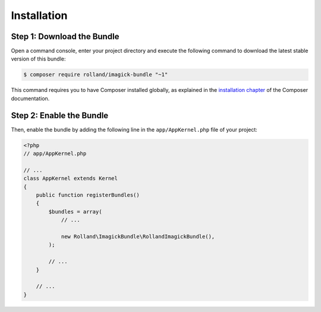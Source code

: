Installation
============

Step 1: Download the Bundle
---------------------------

Open a command console, enter your project directory and execute the
following command to download the latest stable version of this bundle:

.. code-block:: bash

    $ composer require rolland/imagick-bundle "~1"

This command requires you to have Composer installed globally, as explained
in the `installation chapter`_ of the Composer documentation.

Step 2: Enable the Bundle
-------------------------

Then, enable the bundle by adding the following line in the ``app/AppKernel.php``
file of your project:

.. code-block:: php

    <?php
    // app/AppKernel.php

    // ...
    class AppKernel extends Kernel
    {
        public function registerBundles()
        {
            $bundles = array(
                // ...

                new Rolland\ImagickBundle\RollandImagickBundle(),
            );

            // ...
        }

        // ...
    }

.. _`installation chapter`: https://getcomposer.org/doc/00-intro.md